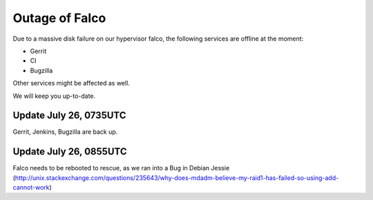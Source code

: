 Outage of Falco
################

Due to a massive disk failure on our hypervisor falco, the following services are offline at the moment:

- Gerrit
- CI
- Bugzilla

Other services might be affected as well.

We will keep you up-to-date.


Update July 26, 0735UTC
=======================

Gerrit, Jenkins, Bugzilla are back up.



Update July 26, 0855UTC
=======================

Falco needs to be rebooted to rescue, as we ran into a Bug in Debian Jessie (http://unix.stackexchange.com/questions/235643/why-does-mdadm-believe-my-raid1-has-failed-so-using-add-cannot-work)